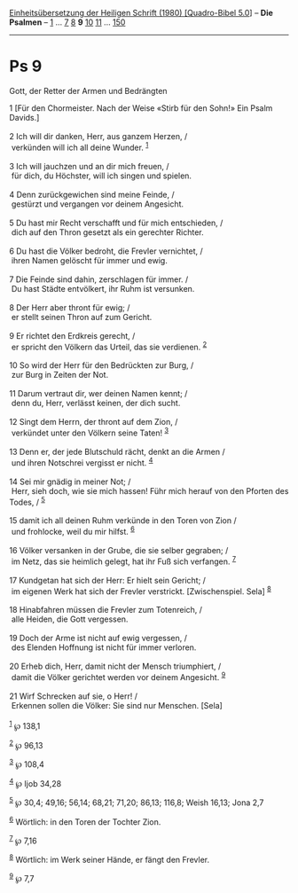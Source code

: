 :PROPERTIES:
:ID:       7974bb05-c827-42d3-8f6f-2e5517959a99
:END:
<<navbar>>
[[../index.html][Einheitsübersetzung der Heiligen Schrift (1980)
[Quadro-Bibel 5.0]]] -- *Die Psalmen* -- [[file:Ps_1.html][1]] ...
[[file:Ps_7.html][7]] [[file:Ps_8.html][8]] *9* [[file:Ps_10.html][10]]
[[file:Ps_11.html][11]] ... [[file:Ps_150.html][150]]

--------------

* Ps 9
  :PROPERTIES:
  :CUSTOM_ID: ps-9
  :END:

<<verses>>

<<v1>>
**** Gott, der Retter der Armen und Bedrängten
     :PROPERTIES:
     :CUSTOM_ID: gott-der-retter-der-armen-und-bedrängten
     :END:
1 [Für den Chormeister. Nach der Weise «Stirb für den Sohn!» Ein Psalm
Davids.]\\
\\

<<v2>>
2 Ich will dir danken, Herr, aus ganzem Herzen, /\\
 verkünden will ich all deine Wunder. ^{[[#fn1][1]]}\\
\\

<<v3>>
3 Ich will jauchzen und an dir mich freuen, /\\
 für dich, du Höchster, will ich singen und spielen.\\
\\

<<v4>>
4 Denn zurückgewichen sind meine Feinde, /\\
 gestürzt und vergangen vor deinem Angesicht.\\
\\

<<v5>>
5 Du hast mir Recht verschafft und für mich entschieden, /\\
 dich auf den Thron gesetzt als ein gerechter Richter.\\
\\

<<v6>>
6 Du hast die Völker bedroht, die Frevler vernichtet, /\\
 ihren Namen gelöscht für immer und ewig.\\
\\

<<v7>>
7 Die Feinde sind dahin, zerschlagen für immer. /\\
 Du hast Städte entvölkert, ihr Ruhm ist versunken.\\
\\

<<v8>>
8 Der Herr aber thront für ewig; /\\
 er stellt seinen Thron auf zum Gericht.\\
\\

<<v9>>
9 Er richtet den Erdkreis gerecht, /\\
 er spricht den Völkern das Urteil, das sie verdienen. ^{[[#fn2][2]]}\\
\\

<<v10>>
10 So wird der Herr für den Bedrückten zur Burg, /\\
 zur Burg in Zeiten der Not.\\
\\

<<v11>>
11 Darum vertraut dir, wer deinen Namen kennt; /\\
 denn du, Herr, verlässt keinen, der dich sucht.\\
\\

<<v12>>
12 Singt dem Herrn, der thront auf dem Zion, /\\
 verkündet unter den Völkern seine Taten! ^{[[#fn3][3]]}\\
\\

<<v13>>
13 Denn er, der jede Blutschuld rächt, denkt an die Armen /\\
 und ihren Notschrei vergisst er nicht. ^{[[#fn4][4]]}\\
\\

<<v14>>
14 Sei mir gnädig in meiner Not; /\\
 Herr, sieh doch, wie sie mich hassen! Führ mich herauf von den Pforten
des Todes, / ^{[[#fn5][5]]}\\
\\

<<v15>>
15 damit ich all deinen Ruhm verkünde in den Toren von Zion /\\
 und frohlocke, weil du mir hilfst. ^{[[#fn6][6]]}\\
\\

<<v16>>
16 Völker versanken in der Grube, die sie selber gegraben; /\\
 im Netz, das sie heimlich gelegt, hat ihr Fuß sich verfangen.
^{[[#fn7][7]]}\\
\\

<<v17>>
17 Kundgetan hat sich der Herr: Er hielt sein Gericht; /\\
 im eigenen Werk hat sich der Frevler verstrickt. [Zwischenspiel. Sela]
^{[[#fn8][8]]}\\
\\

<<v18>>
18 Hinabfahren müssen die Frevler zum Totenreich, /\\
 alle Heiden, die Gott vergessen.\\
\\

<<v19>>
19 Doch der Arme ist nicht auf ewig vergessen, /\\
 des Elenden Hoffnung ist nicht für immer verloren.\\
\\

<<v20>>
20 Erheb dich, Herr, damit nicht der Mensch triumphiert, /\\
 damit die Völker gerichtet werden vor deinem Angesicht.
^{[[#fn9][9]]}\\
\\

<<v21>>
21 Wirf Schrecken auf sie, o Herr! /\\
 Erkennen sollen die Völker: Sie sind nur Menschen. [Sela]\\
\\

^{[[#fnm1][1]]} ℘ 138,1

^{[[#fnm2][2]]} ℘ 96,13

^{[[#fnm3][3]]} ℘ 108,4

^{[[#fnm4][4]]} ℘ Ijob 34,28

^{[[#fnm5][5]]} ℘ 30,4; 49,16; 56,14; 68,21; 71,20; 86,13; 116,8; Weish
16,13; Jona 2,7

^{[[#fnm6][6]]} Wörtlich: in den Toren der Tochter Zion.

^{[[#fnm7][7]]} ℘ 7,16

^{[[#fnm8][8]]} Wörtlich: im Werk seiner Hände, er fängt den Frevler.

^{[[#fnm9][9]]} ℘ 7,7
